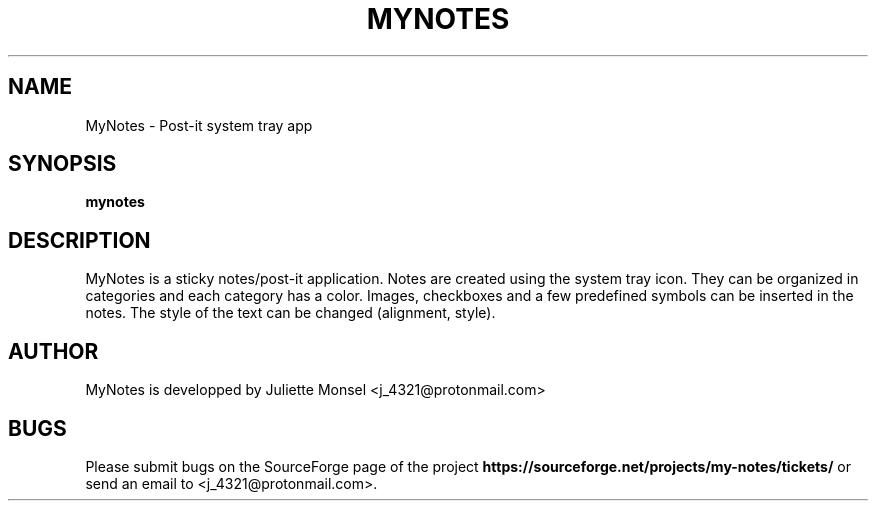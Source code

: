 .TH "MYNOTES" "1" "April 2017" "mynotes 2.1.0""
.SH NAME
MyNotes \- Post-it system tray app
.SH SYNOPSIS
.B mynotes
.SH DESCRIPTION
MyNotes is a sticky notes/post-it application. Notes are created using
the system tray icon. They can be organized in categories and each
category has a color. Images, checkboxes and a few predefined symbols
can be inserted in the notes. The style of the text can be changed
(alignment, style).
.SH AUTHOR
MyNotes is developped by Juliette Monsel <j_4321@protonmail.com>
.SH BUGS
Please submit bugs on the SourceForge page of the project
\fBhttps://sourceforge.net/projects/my-notes/tickets/\fR 
or send an email to <j_4321@protonmail.com>.
